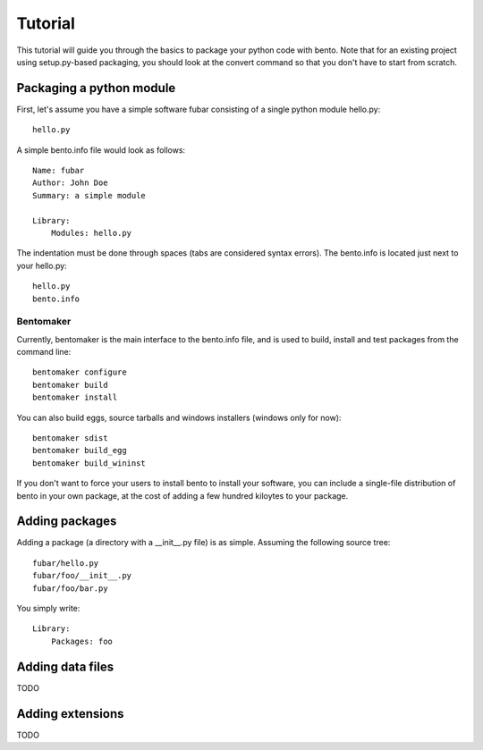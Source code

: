 ========
Tutorial
========

This tutorial will guide you through the basics to package your python
code with bento. Note that for an existing project using
setup.py-based packaging, you should look at the convert command so
that you don't have to start from scratch.

Packaging a python module
=========================

First, let's assume you have a simple software fubar consisting of a
single python module hello.py::

	hello.py

A simple bento.info file would look as follows::

    Name: fubar
    Author: John Doe
    Summary: a simple module

    Library:
        Modules: hello.py

The indentation must be done through spaces (tabs are considered
syntax errors). The bento.info is located just next to your hello.py::

    hello.py
    bento.info

Bentomaker
----------

Currently, bentomaker is the main interface to the bento.info file,
and is used to build, install and test packages from the command
line::

    bentomaker configure
    bentomaker build
    bentomaker install

You can also build eggs, source tarballs and windows installers
(windows only for now):: 

    bentomaker sdist
    bentomaker build_egg
    bentomaker build_wininst

If you don't want to force your users to install bento to install your
software, you can include a single-file distribution of bento in your
own package, at the cost of adding a few hundred kiloytes to your
package.

Adding packages
===============

Adding a package (a directory with a __init__.py file) is as simple.
Assuming the following source tree::

    fubar/hello.py
    fubar/foo/__init__.py
    fubar/foo/bar.py

You simply write::

    Library:
        Packages: foo

Adding data files
=================

TODO

Adding extensions
=================

TODO
